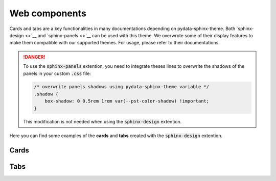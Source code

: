 .. INSPIRED FROM sphinx-design documentation

Web components
==============

Cards and tabs are a key functionalities in many documentations depending on pydata-sphinx-theme. Both `sphinx-design <>`__ and `sphinx-panels <>`__ can be used with this theme. We overwrote some of their display features to make them compatible with our supported themes. For usage, please refer to their documentations.

.. danger::

    To use the :code:`sphinx-panels` extention, you need to integrate theses lines to overwrite the shadows of the panels in your custom :code:`.css` file:

    .. code-block:: css

        /* overwrite panels shadows using pydata-sphinx-theme variable */
        .shadow {
            box-shadow: 0 0.5rem 1rem var(--pst-color-shadow) !important;
        }

    This modification is not needed when using the :code:`sphinx-design` extention.

Here you can find some examples of the **cards** and **tabs** created with the :code:`sphinx-design` extention.

Cards
-----

.. grid::

    .. grid-item-card:: Content of the first card

    .. grid-item-card:: Content of the second card

        :bdg-primary:`example`

    .. grid-item-card::

        .. dropdown:: :fa:`eye,mr-1` third card

            Hidden content

    .. grid-item-card:: Clickable  fourth Card
        :link: https://example.com

.. grid::

    .. grid-item-card::

        panel 1 header
        ^^^^^^^^^^^^^^
        panel 1 content
        more content
        ++++++++++++++
        panel 1 footer

    .. grid-item-card::

        panel 2 header
        ^^^^^^^^^^^^^^
        panel 2 content
        ++++++++++++++
        panel 2 footer


Tabs
----

.. tab-set::

    .. tab-item:: c++

        .. code-block:: c++

            int main(const int argc, const char **argv) {
                return 0;
            }

    .. tab-item:: python

        .. code-block:: python

            def main():
                return

    .. tab-item:: java

        .. code-block:: java

            class Main {
                public static void main(String[] args) {
                }
            }

    .. tab-item:: julia

        .. code-block:: julia

            function main()
            end

    .. tab-item:: fortran

        .. code-block:: fortran

            PROGRAM main
            END PROGRAM main
